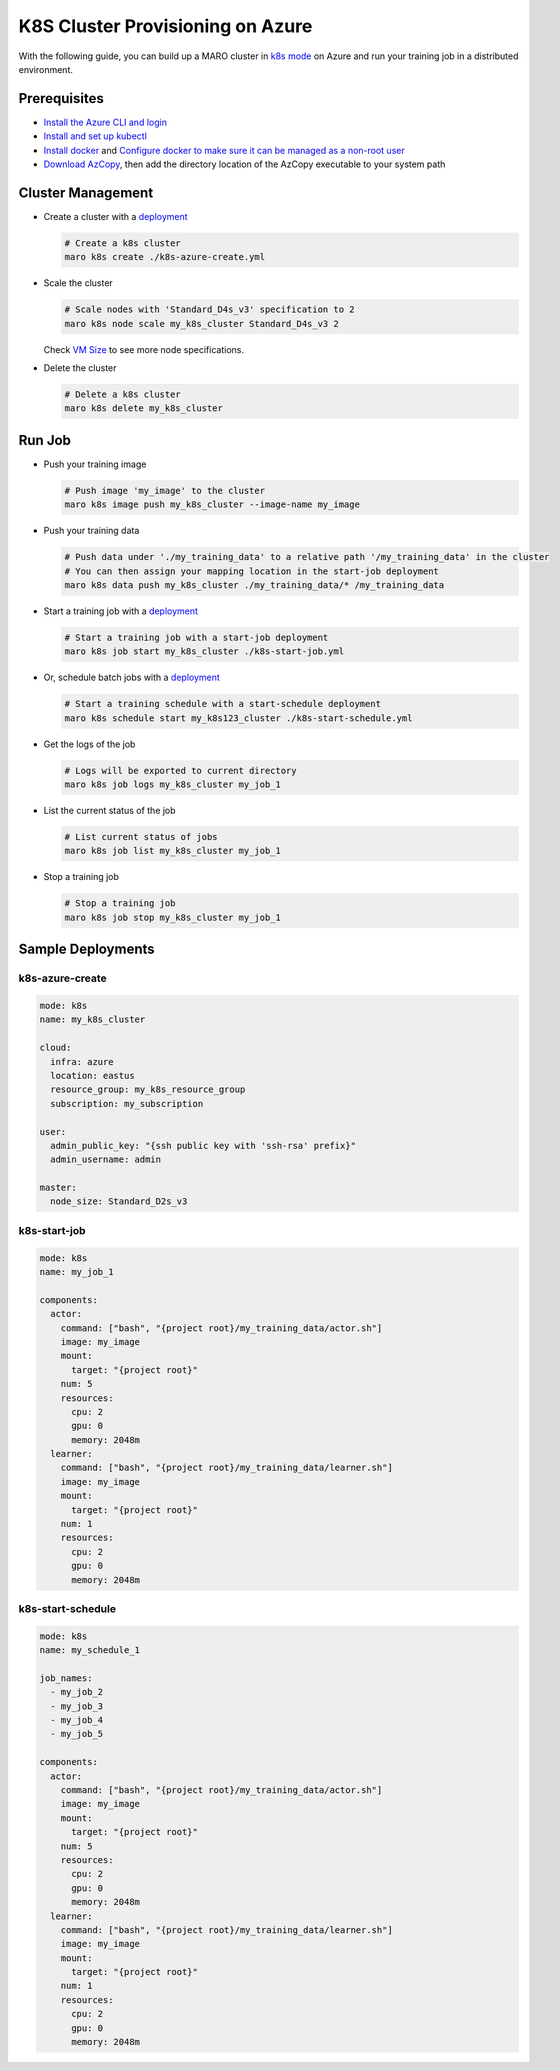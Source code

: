 K8S Cluster Provisioning on Azure
=================================

With the following guide, you can build up a MARO cluster in
`k8s mode <../distributed_training/orchestration_with_k8s.html#orchestration-with-k8s>`_
on Azure and run your training job in a distributed environment.

Prerequisites
-------------

* `Install the Azure CLI and login <https://docs.microsoft.com/en-us/cli/azure/install-azure-cli?view=azure-cli-latest>`_
* `Install and set up kubectl <https://kubernetes.io/docs/tasks/tools/install-kubectl/>`_
* `Install docker <https://docs.docker.com/engine/install/>`_ and
  `Configure docker to make sure it can be managed as a non-root user
  <https://docs.docker.com/engine/install/linux-postinstall/#manage-docker-as-a-non-root-user>`_
* `Download AzCopy <https://docs.microsoft.com/en-us/azure/storage/common/storage-use-azcopy-v10>`_,
  then add the directory location of the AzCopy executable to your system path

Cluster Management
------------------

* Create a cluster with a `deployment <#k8s-azure-create>`_

  .. code-block:: sh

    # Create a k8s cluster
    maro k8s create ./k8s-azure-create.yml

* Scale the cluster

  .. code-block:: sh

    # Scale nodes with 'Standard_D4s_v3' specification to 2
    maro k8s node scale my_k8s_cluster Standard_D4s_v3 2

  Check `VM Size <https://docs.microsoft.com/en-us/azure/virtual-machines/sizes>`_
  to see more node specifications.

* Delete the cluster

  .. code-block:: sh

    # Delete a k8s cluster
    maro k8s delete my_k8s_cluster

Run Job
-------

* Push your training image

  .. code-block:: sh

    # Push image 'my_image' to the cluster
    maro k8s image push my_k8s_cluster --image-name my_image

* Push your training data

  .. code-block:: sh

    # Push data under './my_training_data' to a relative path '/my_training_data' in the cluster
    # You can then assign your mapping location in the start-job deployment
    maro k8s data push my_k8s_cluster ./my_training_data/* /my_training_data

* Start a training job with a `deployment <#k8s-start-job>`_

  .. code-block:: sh

    # Start a training job with a start-job deployment
    maro k8s job start my_k8s_cluster ./k8s-start-job.yml

* Or, schedule batch jobs with a `deployment <#k8s-start-schedule>`_

  .. code-block:: sh

    # Start a training schedule with a start-schedule deployment
    maro k8s schedule start my_k8s123_cluster ./k8s-start-schedule.yml

* Get the logs of the job

  .. code-block:: sh

    # Logs will be exported to current directory
    maro k8s job logs my_k8s_cluster my_job_1

* List the current status of the job

  .. code-block:: sh

    # List current status of jobs
    maro k8s job list my_k8s_cluster my_job_1

* Stop a training job

  .. code-block:: sh

    # Stop a training job
    maro k8s job stop my_k8s_cluster my_job_1

Sample Deployments
------------------

k8s-azure-create
^^^^^^^^^^^^^^^^

.. code-block:: yaml

   mode: k8s
   name: my_k8s_cluster

   cloud:
     infra: azure
     location: eastus
     resource_group: my_k8s_resource_group
     subscription: my_subscription

   user:
     admin_public_key: "{ssh public key with 'ssh-rsa' prefix}"
     admin_username: admin

   master:
     node_size: Standard_D2s_v3

k8s-start-job
^^^^^^^^^^^^^

.. code-block:: yaml

   mode: k8s
   name: my_job_1

   components:
     actor:
       command: ["bash", "{project root}/my_training_data/actor.sh"]
       image: my_image
       mount:
         target: "{project root}"
       num: 5
       resources:
         cpu: 2
         gpu: 0
         memory: 2048m
     learner:
       command: ["bash", "{project root}/my_training_data/learner.sh"]
       image: my_image
       mount:
         target: "{project root}"
       num: 1
       resources:
         cpu: 2
         gpu: 0
         memory: 2048m

k8s-start-schedule
^^^^^^^^^^^^^^^^^^

.. code-block:: yaml

   mode: k8s
   name: my_schedule_1

   job_names:
     - my_job_2
     - my_job_3
     - my_job_4
     - my_job_5

   components:
     actor:
       command: ["bash", "{project root}/my_training_data/actor.sh"]
       image: my_image
       mount:
         target: "{project root}"
       num: 5
       resources:
         cpu: 2
         gpu: 0
         memory: 2048m
     learner:
       command: ["bash", "{project root}/my_training_data/learner.sh"]
       image: my_image
       mount:
         target: "{project root}"
       num: 1
       resources:
         cpu: 2
         gpu: 0
         memory: 2048m
